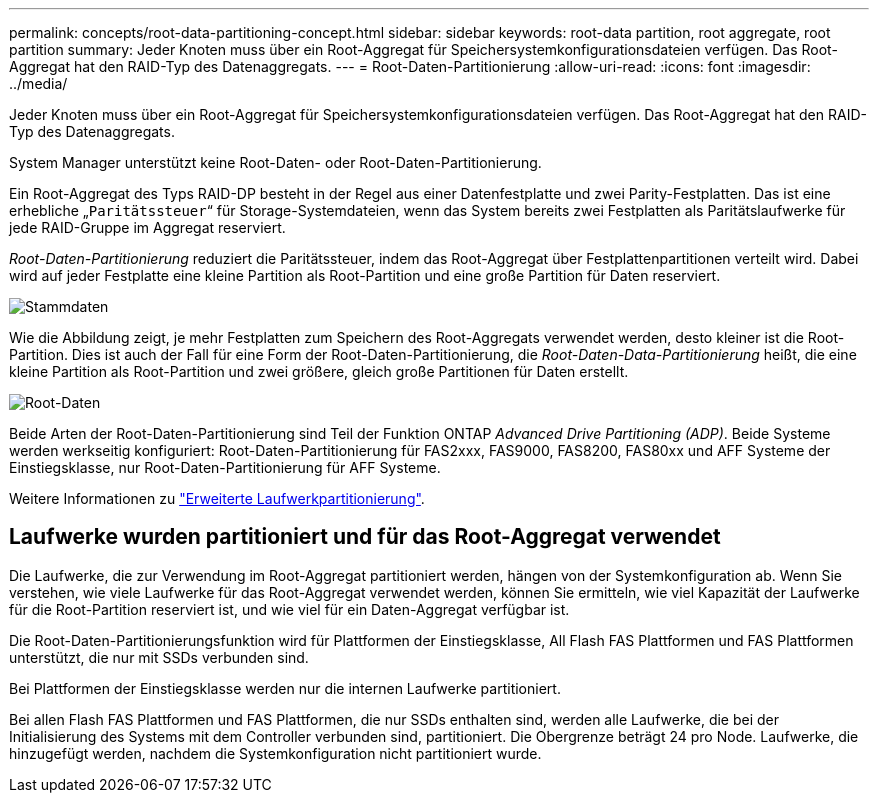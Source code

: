---
permalink: concepts/root-data-partitioning-concept.html 
sidebar: sidebar 
keywords: root-data partition, root aggregate, root partition 
summary: Jeder Knoten muss über ein Root-Aggregat für Speichersystemkonfigurationsdateien verfügen. Das Root-Aggregat hat den RAID-Typ des Datenaggregats. 
---
= Root-Daten-Partitionierung
:allow-uri-read: 
:icons: font
:imagesdir: ../media/


[role="lead"]
Jeder Knoten muss über ein Root-Aggregat für Speichersystemkonfigurationsdateien verfügen. Das Root-Aggregat hat den RAID-Typ des Datenaggregats.

System Manager unterstützt keine Root-Daten- oder Root-Daten-Partitionierung.

Ein Root-Aggregat des Typs RAID-DP besteht in der Regel aus einer Datenfestplatte und zwei Parity-Festplatten. Das ist eine erhebliche „`Paritätssteuer`“ für Storage-Systemdateien, wenn das System bereits zwei Festplatten als Paritätslaufwerke für jede RAID-Gruppe im Aggregat reserviert.

_Root-Daten-Partitionierung_ reduziert die Paritätssteuer, indem das Root-Aggregat über Festplattenpartitionen verteilt wird. Dabei wird auf jeder Festplatte eine kleine Partition als Root-Partition und eine große Partition für Daten reserviert.

image::../media/root-data.gif[Stammdaten]

Wie die Abbildung zeigt, je mehr Festplatten zum Speichern des Root-Aggregats verwendet werden, desto kleiner ist die Root-Partition. Dies ist auch der Fall für eine Form der Root-Daten-Partitionierung, die _Root-Daten-Data-Partitionierung_ heißt, die eine kleine Partition als Root-Partition und zwei größere, gleich große Partitionen für Daten erstellt.

image::../media/root-data-data.gif[Root-Daten]

Beide Arten der Root-Daten-Partitionierung sind Teil der Funktion ONTAP _Advanced Drive Partitioning (ADP)_. Beide Systeme werden werkseitig konfiguriert: Root-Daten-Partitionierung für FAS2xxx, FAS9000, FAS8200, FAS80xx und AFF Systeme der Einstiegsklasse, nur Root-Daten-Partitionierung für AFF Systeme.

Weitere Informationen zu link:https://kb.netapp.com/Advice_and_Troubleshooting/Data_Storage_Software/ONTAP_OS/What_are_the_rules_for_Advanced_Disk_Partitioning["Erweiterte Laufwerkpartitionierung"^].



== Laufwerke wurden partitioniert und für das Root-Aggregat verwendet

Die Laufwerke, die zur Verwendung im Root-Aggregat partitioniert werden, hängen von der Systemkonfiguration ab. Wenn Sie verstehen, wie viele Laufwerke für das Root-Aggregat verwendet werden, können Sie ermitteln, wie viel Kapazität der Laufwerke für die Root-Partition reserviert ist, und wie viel für ein Daten-Aggregat verfügbar ist.

Die Root-Daten-Partitionierungsfunktion wird für Plattformen der Einstiegsklasse, All Flash FAS Plattformen und FAS Plattformen unterstützt, die nur mit SSDs verbunden sind.

Bei Plattformen der Einstiegsklasse werden nur die internen Laufwerke partitioniert.

Bei allen Flash FAS Plattformen und FAS Plattformen, die nur SSDs enthalten sind, werden alle Laufwerke, die bei der Initialisierung des Systems mit dem Controller verbunden sind, partitioniert. Die Obergrenze beträgt 24 pro Node. Laufwerke, die hinzugefügt werden, nachdem die Systemkonfiguration nicht partitioniert wurde.
